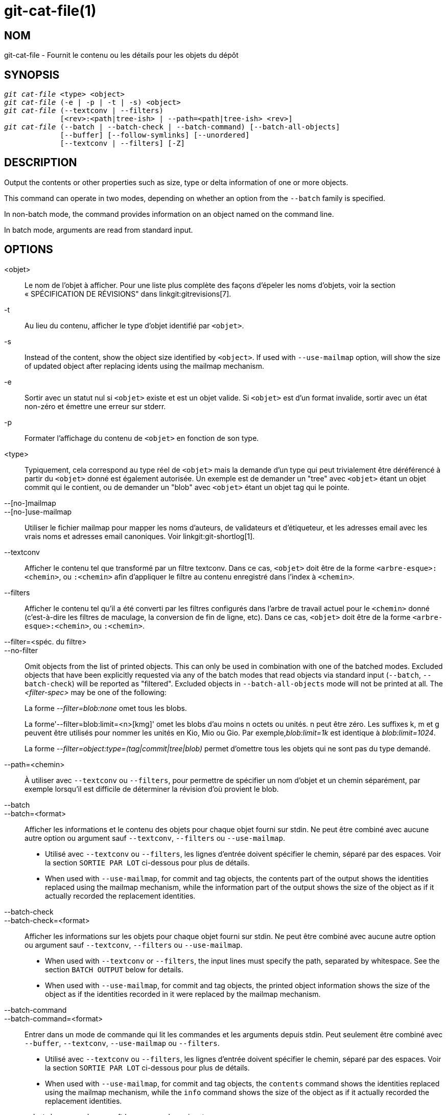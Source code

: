 git-cat-file(1)
===============

NOM
---
git-cat-file - Fournit le contenu ou les détails pour les objets du dépôt

SYNOPSIS
--------
[verse]
'git cat-file' <type> <object>
'git cat-file' (-e | -p | -t | -s) <object>
'git cat-file' (--textconv | --filters)
	     [<rev>:<path|tree-ish> | --path=<path|tree-ish> <rev>]
'git cat-file' (--batch | --batch-check | --batch-command) [--batch-all-objects]
	     [--buffer] [--follow-symlinks] [--unordered]
	     [--textconv | --filters] [-Z]

DESCRIPTION
-----------
Output the contents or other properties such as size, type or delta information of one or more objects.

This command can operate in two modes, depending on whether an option from the `--batch` family is specified.

In non-batch mode, the command provides information on an object named on the command line.

In batch mode, arguments are read from standard input.

OPTIONS
-------
<objet>::
	Le nom de l'objet à afficher. Pour une liste plus complète des façons d'épeler les noms d'objets, voir la section « SPÉCIFICATION DE RÉVISIONS" dans linkgit:gitrevisions[7].

-t::
	Au lieu du contenu, afficher le type d'objet identifié par `<objet>`.

-s::
	Instead of the content, show the object size identified by `<object>`. If used with `--use-mailmap` option, will show the size of updated object after replacing idents using the mailmap mechanism.

-e::
	Sortir avec un statut nul si `<objet>` existe et est un objet valide. Si `<objet>` est d'un format invalide, sortir avec un état non-zéro et émettre une erreur sur stderr.

-p::
	Formater l'affichage du contenu de `<objet>` en fonction de son type.

<type>::
	Typiquement, cela correspond au type réel de `<objet>` mais la demande d'un type qui peut trivialement être déréférencé à partir du `<objet>` donné est également autorisée. Un exemple est de demander un "tree" avec `<objet>` étant un objet commit qui le contient, ou de demander un "blob" avec `<objet>` étant un objet tag qui le pointe.

--[no-]mailmap::
--[no-]use-mailmap::
       Utiliser le fichier mailmap pour mapper les noms d'auteurs, de validateurs et d'étiqueteur, et les adresses email avec les vrais noms et adresses email canoniques. Voir linkgit:git-shortlog[1].

--textconv::
	Afficher le contenu tel que transformé par un filtre textconv. Dans ce cas, `<objet>` doit être de la forme `<arbre-esque>:<chemin>`, ou `:<chemin>` afin d'appliquer le filtre au contenu enregistré dans l'index à `<chemin>`.

--filters::
	Afficher le contenu tel qu'il a été converti par les filtres configurés dans l'arbre de travail actuel pour le `<chemin>` donné (c'est-à-dire les filtres de maculage, la conversion de fin de ligne, etc). Dans ce cas, `<objet>` doit être de la forme `<arbre-esque>:<chemin>`, ou `:<chemin>`.

--filter=<spéc. du filtre>::
--no-filter::
	Omit objects from the list of printed objects. This can only be used in combination with one of the batched modes. Excluded objects that have been explicitly requested via any of the batch modes that read objects via standard input (`--batch`, `--batch-check`) will be reported as "filtered". Excluded objects in `--batch-all-objects` mode will not be printed at all. The '<filter-spec>' may be one of the following:
+
La forme '--filter=blob:none' omet tous les blobs.
+
La forme'--filter=blob:limit=<n>[kmg]' omet les blobs d'au moins n octets ou unités. n peut être zéro. Les suffixes k, m et g peuvent être utilisés pour nommer les unités en Kio, Mio ou Gio. Par exemple,'blob:limit=1k' est identique à 'blob:limit=1024'.
+
La forme '--filter=object:type=(tag|commit|tree|blob)' permet d'omettre tous les objets qui ne sont pas du type demandé.

--path=<chemin>::
	À utiliser avec `--textconv` ou `--filters`, pour permettre de spécifier un nom d'objet et un chemin séparément, par exemple lorsqu'il est difficile de déterminer la révision d'où provient le blob.

--batch::
--batch=<format>::
	Afficher les informations et le contenu des objets pour chaque objet fourni sur stdin. Ne peut être combiné avec aucune autre option ou argument sauf `--textconv`, `--filters` ou `--use-mailmap`.
+
--
	* Utilisé avec `--textconv` ou `--filters`, les lignes d'entrée doivent spécifier le chemin, séparé par des espaces. Voir la section `SORTIE PAR LOT` ci-dessous pour plus de détails.

	* When used with `--use-mailmap`, for commit and tag objects, the contents part of the output shows the identities replaced using the mailmap mechanism, while the information part of the output shows the size of the object as if it actually recorded the replacement identities.
--

--batch-check::
--batch-check=<format>::
	Afficher les informations sur les objets pour chaque objet fourni sur stdin. Ne peut être combiné avec aucune autre option ou argument sauf `--textconv`, `--filters` ou `--use-mailmap`.
+
--
	* When used with `--textconv` or `--filters`, the input lines must
	 specify the path, separated by whitespace. See the section
	 `BATCH OUTPUT` below for details.

	* When used with `--use-mailmap`, for commit and tag objects, the printed object information shows the size of the object as if the identities recorded in it were replaced by the mailmap mechanism.
--

--batch-command::
--batch-command=<format>::
	Entrer dans un mode de commande qui lit les commandes et les arguments depuis stdin. Peut seulement être combiné avec `--buffer`, `--textconv`, `--use-mailmap` ou `--filters`.
+
--
	* Utilisé avec `--textconv` ou `--filters`, les lignes d'entrée doivent spécifier le chemin, séparé par des espaces. Voir la section `SORTIE PAR LOT` ci-dessous pour plus de détails.

	* When used with `--use-mailmap`, for commit and tag objects, the `contents` command shows the identities replaced using the mailmap mechanism, while the `info` command shows the size of the object as if it actually recorded the replacement identities.
--
+
`--batch-command` reconnaît les commandes suivantes :
+
--
contents <objet>::
	Print object contents for object reference `<object>`. This corresponds to the output of `--batch`.

info <objet>::
	Print object info for object reference `<object>`. This corresponds to the output of `--batch-check`.

flush::
	Used with `--buffer` to execute all preceding commands that were issued since the beginning or since the last flush was issued. When `--buffer` is used, no output will come until a `flush` is issued. When `--buffer` is not used, commands are flushed each time without issuing `flush`.
--
+

--batch-all-objects::
	Au lieu de lire une liste d'objets sur stdin, exécuter l'opération par lot demandée sur tous les objets du dépôt et de tous les magasins d'objets alternatifs (pas seulement les objets accessibles). Nécessite que `--batch` ou `--batch-check` soit spécifié. Par défaut, les objets sont visités dans l'ordre trié par leurs empreintes ; voir aussi `--unordered` ci-dessous. Les objets sont présentés tels quels, sans respecter le mécanisme "replace" de linkgit:git-replace[1].

--buffer::
	Normalement, la sortie par lot est vidée après la sortie de chaque objet, afin qu'un processus puisse lire et écrire de manière interactive depuis `cat-file`. Avec cette option, la sortie utilise la mise en tampon normale de stdio ; c'est beaucoup plus efficace quand on invoque `--batch-check` ou `--batch-command` sur un grand nombre d'objets.

--unordered::
	Lorsque `--batch-all-objects` est utilisé, visiter les objets dans un ordre qui peut être plus efficace pour accéder au contenu des objets que l'ordre de hachage. Les détails exacts de l'ordre ne sont pas spécifiés, mais si vous n'avez pas besoin d'un ordre spécifique, ceci devrait généralement résulter en une sortie plus rapide, particulièrement avec `--batch`. Notez que `cat-file` ne montrera chaque objet qu'une seule fois, même s'il est stocké plusieurs fois dans le dépôt.

--follow-symlinks::
	Avec `--batch` ou `--batch-check`, suivre les liens symboliques à l'intérieur du dépôt lors de la recherche des objets avec des expressions SHA-1 étendues de la forme arbre-esque:chemin-dans-l-arbre. Au lieu de fournir une sortie sur le lien lui-même, fournir une sortie sur l'objet lié. Si un lien symbolique pointe en dehors de l'arbre (par exemple un lien vers `/foo` ou un lien au niveau de la racine vers `../foo`), la partie du lien qui est en dehors de l'arbre sera affichée.
+
Cette option ne fonctionne pas (actuellement) correctement lorsqu'un objet dans l'index est spécifié (par exemple `:link` au lieu de `HEAD:link`) plutôt qu'un objet dans l'arbre.
+
Cette option ne peut (actuellement) être utilisée que si `--batch` ou `--batch-check` est utilisé.
+
Par exemple, considérons un dépôt git contenant :
+
--
	f : un fichier contenant "hello\n".
	link : un lien symbolique vers f
	dir/link : un lien symbolique vers ../f
	plink : un lien symbolique vers ../f
	alink : un lien symbolique vers /etc/passwd
--
+
Pour un fichier régulier `f`, `echo HEAD:f | git cat-file --batch` afficherait
+
--
	ce013625030ba8dba906f756967f9e9ca394464a blob 6
--
+
Et `echo HEAD:link | git cat-file --batch --follow-symlinks` imprimerait la même chose, tout comme `HEAD:dir/link`, puisqu'ils pointent tous deux vers `HEAD:f`.
+
Sans `--follow-symlinks`, ils afficheraient des données sur le lien symbolique lui-même. Dans le cas de `HEAD:link`, vous verrez
+
--
	4d1ae35ba2c8ec712fa2a379db44ad639ca277bd blob 1
--
+
Les deux `plink` et` alink` pointent en dehors de l'arbre, donc ils afficheraient respectivement :
+
--
	symlink 4
	../f

	symlink 11
	/etc/passwd
--

-Z::
	Only meaningful with `--batch`, `--batch-check`, or `--batch-command`; input and output is NUL-delimited instead of newline-delimited.

-z::
	Only meaningful with `--batch`, `--batch-check`, or `--batch-command`; input is NUL-delimited instead of newline-delimited. This option is deprecated in favor of `-Z` as the output can otherwise be ambiguous.


SORTIE
------
Si `-t` est spécifié, un des `<type>`.

Si `-s` est spécifié, la taille de l'`<objet>` en octets.

Si `-e` est spécifié, aucune sortie, à moins que le `<objet>` soit malformé.

Si `-p` est spécifié, le contenu de `<objet>` est formatté à l'affichage.

Si `<type>` est spécifié, le contenu brut (mais non compressé) de l'`<objet>` sera retourné.

SORTIE DE LOT
-------------

Si `--batch` ou `--batch-check` est donné, `cat-file` lira les objets depuis stdin, un par ligne, et affichera les informations les concernant dans le même ordre qu'elles ont été lues. Par défaut, la ligne entière est considérée comme un objet, comme si elle était envoyée à linkgit:git-rev-parse[1].

When `--batch-command` is given, `cat-file` will read commands from stdin, one per line, and print information based on the command given. With `--batch-command`, the `info` command followed by an object will print information about the object the same way `--batch-check` would, and the `contents` command followed by an object prints contents in the same way `--batch` would.

Vous pouvez spécifier les informations affichées pour chaque objet en utilisant un `<format>` personnalisé. Le `<format>` est copié littéralement sur stdout pour chaque objet, avec des variables de la forme `%(atome)` développés, suivi d'une nouvelle ligne. Les atomes disponibles sont :

`objectname`::
	La représentation hexadécimale complète du nom de l'objet.

`objecttype`::
	Le type de l'objet (le même que ce que `cat-file -t` renvoie).

`objectsize`::
	La taille, en octets, de l'objet (la même que celle que `cat-file -s` renvoie).

`objectsize:disk`::
	La taille, en octets, que l'objet occupe sur le disque. Voir la note sur les tailles sur disque dans la section `MISES EN GARDES` ci-dessous.

`deltabase`::
	Si l'objet est stocké en tant que delta sur le disque, il se développe en représentation hexadécimale complète du nom de l'objet de base delta. Sinon, il se développe jusqu'à l'OID nul (tout à zéro). Voir `MISES EN GARDE` ci-dessous.

`rest`::
	Si cet atome est utilisé dans la chaîne de sortie, les lignes d'entrée sont coupées à la première limite de caractères d'espace. Tous les caractères avant cet espace sont considérés comme le nom de l'objet ; les caractères après ce premier espace (c'est-à-dire le "reste" de la ligne) sont émis à la place de l'atome `%(rest)`.

Si aucun format n'est spécifié, le format par défaut est `%(objectname) %(objecttype) %(objectsize)`.

Si `--batch` est spécifié, ou si `--batch-command` est utilisé avec la commande `contents` les informations sur l'objet sont suivies du contenu de l'objet (consistant en `%(objectsize)` octets), suivi d'une nouvelle ligne.

Par exemple, `--batch` sans un format personnalisé produirait :

-----------
<oid> SP <type> SP <taille> LF
<contenu> LF
-----------

Alors que `--batch-check='%(objectname) %(objecttype)'` produirait :

------------
<oid> SP <type> LF
------------

Si un nom est spécifié sur stdin qui ne peut pas être résolu en un objet dans le dépôt, alors `cat-file` ignorera tout format personnalisé et affichera :

------------
<objet> SP missing LF
------------

Si un nom est spécifié sur stdin qui est éliminé via `--filter=`, alors `cat-file` ignorera tout format personnalisé et affichera :

------------
<objet> SP excluded LF
------------

Si un nom est spécifié qui pourrait faire référence à plus d'un objet (un sha court ambigu), alors `cat-file` ignorera tout format personnalisé et affichera :

------------
<objet> SP ambiguous LF
------------

Si `--follow-symlinks` est utilisé, et qu'un lien symbolique dans le dépôt pointe en dehors du dépôt, alors `cat-file` ignorera tout format personnalisé et affichera :

------------
symlink SP <taille> LF
<lien-symbolique> LF
------------

Le lien symbolique sera soit absolu (commençant par un `/`), soit relatif à la racine de l'arbre. Par exemple, si rép/lien pointe vers `../../foo`, alors `<lien-symbolique>` sera `../foo`. `<taille>` est la taille du lien symbolique en octets.

Si `--follow-symlinks` est utilisé, les messages d'erreur suivants seront affichés :

------------
<objet> SP missing LF
------------
est imprimé lorsque le lien symbolique initial demandé n'existe pas.

------------
dangling SP <taille> LF
<objet> LF
------------
est affiché lorsque le lien symbolique initial existe, mais que ce vers quoi il pointe (transitivement) n'existe pas.

------------
loop SP <taille> LF
<objet> LF
------------
est affiché pour les boucles de liens symboliques (ou tous les liens symboliques qui nécessitent plus de 40 résolutions de liens pour être résolus).

------------
notdir SP <taille> LF
<objet> LF
------------
est affiché lorsque, pendant la résolution des liens symboliques, un fichier est utilisé comme nom de répertoire.

Alternatively, when `-Z` is passed, the line feeds in any of the above examples are replaced with NUL terminators. This ensures that output will be parsable if the output itself would contain a linefeed and is thus recommended for scripting purposes.

MISES EN GARDE
--------------

Notez que les tailles des objets sur le disque sont rapportées avec précision, mais il faut faire attention avant de tirer des conclusions sur les références ou les objets qui sont responsables de l'utilisation du disque. La taille d'un objet non-delta empaqueté peut être beaucoup plus grande que la taille des objets qui sont delta par rapport à lui, mais le choix de l'objet de base et de l'objet delta est arbitraire et peut être modifié lors d'un repack.

Notez également que plusieurs copies d'un objet peuvent être présentes dans la base de données des objets ; dans ce cas, il n'est pas défini quelle taille ou base delta de la copie sera rapportée.

GIT
---
Fait partie de la suite linkgit:git[1]

TRADUCTION
----------
Cette  page de manuel a été traduite par Jean-Noël Avila <jn.avila AT free DOT fr> et les membres du projet git-manpages-l10n. Veuillez signaler toute erreur de traduction par un rapport de bogue sur le site https://github.com/jnavila/git-manpages-l10n .
